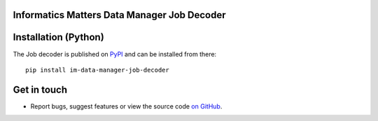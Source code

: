 Informatics Matters Data Manager Job Decoder
============================================

.. image:: https://badge.fury.io/py/im-data-manager-job-decoder.svg
   :target: https://badge.fury.io/py/im-data-manager-job-decoder
   :alt: PyPI package (latest)

Installation (Python)
=====================

The Job decoder is published on `PyPI`_ and can be installed from
there::

    pip install im-data-manager-job-decoder

.. _PyPI: https://pypi.org/project/im-data-manager-job-decoder

Get in touch
============

- Report bugs, suggest features or view the source code `on GitHub`_.

.. _on GitHub: https://github.com/informaticsmatters/data-manager-job-decoder
